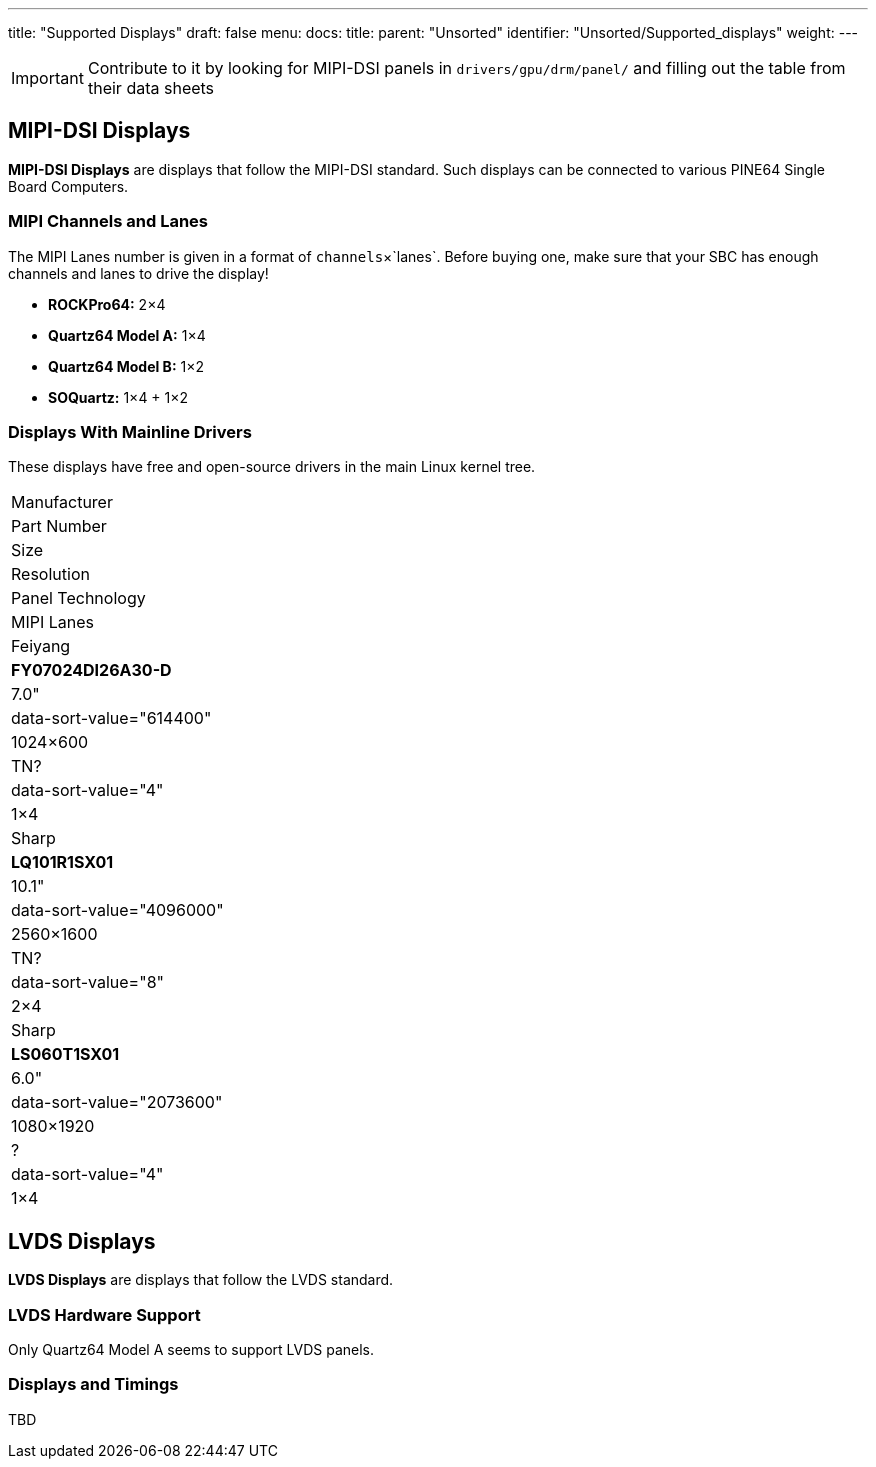 ---
title: "Supported Displays"
draft: false
menu:
  docs:
    title:
    parent: "Unsorted"
    identifier: "Unsorted/Supported_displays"
    weight: 
---

IMPORTANT: Contribute to it by looking for MIPI-DSI panels in `drivers/gpu/drm/panel/` and filling out the table from their data sheets

== MIPI-DSI Displays

*MIPI-DSI Displays* are displays that follow the MIPI-DSI standard. Such displays can be connected to various PINE64 Single Board Computers.

=== MIPI Channels and Lanes

The MIPI Lanes number is given in a format of `channels`&times;`lanes`. Before buying one, make sure that your SBC has enough channels and lanes to drive the display!

* *ROCKPro64:* 2&times;4
* *Quartz64 Model A:* 1&times;4
* *Quartz64 Model B:* 1&times;2
* *SOQuartz:* 1&times;4 + 1&times;2

=== Displays With Mainline Drivers

These displays have free and open-source drivers in the main Linux kernel tree.

|===
| Manufacturer
| Part Number
| Size
| Resolution
| Panel Technology
| MIPI Lanes

| Feiyang
| **FY07024DI26A30-D**
| 7.0"
| data-sort-value="614400" | 1024&times;600
| TN?
| data-sort-value="4" | 1&times;4

| Sharp
| **LQ101R1SX01**
| 10.1"
| data-sort-value="4096000" | 2560&times;1600
| TN?
| data-sort-value="8" | 2&times;4

| Sharp
| **LS060T1SX01**
| 6.0"
| data-sort-value="2073600" | 1080&times;1920
| ?
| data-sort-value="4" | 1&times;4
|===

== LVDS Displays

*LVDS Displays* are displays that follow the LVDS standard.

=== LVDS Hardware Support

Only Quartz64 Model A seems to support LVDS panels.

=== Displays and Timings

TBD